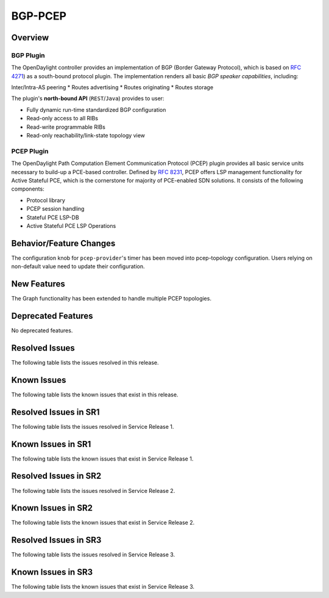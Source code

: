 ========
BGP-PCEP
========

Overview
========

BGP Plugin
----------
The OpenDaylight controller provides an implementation of BGP
(Border Gateway Protocol), which is based on `RFC 4271 <https://tools.ietf.org/html/rfc4271>`_)
as a south-bound protocol plugin. The implementation renders all
basic *BGP speaker capabilities*, including:

Inter/Intra-AS peering
* Routes advertising
* Routes originating
* Routes storage

The plugin's **north-bound API** (``REST``/``Java``) provides to user:

* Fully dynamic run-time standardized BGP configuration
* Read-only access to all RIBs
* Read-write programmable RIBs
* Read-only reachability/link-state topology view

PCEP Plugin
-----------
The OpenDaylight Path Computation Element Communication Protocol (PCEP)
plugin provides all basic service units necessary to build-up a
PCE-based controller. Defined by `RFC 8231 <https://tools.ietf.org/html/rfc8231>`_,
PCEP offers LSP management functionality for Active Stateful PCE, which is
the cornerstone for majority of PCE-enabled SDN solutions. It consists of
the following components:

* Protocol library
* PCEP session handling
* Stateful PCE LSP-DB
* Active Stateful PCE LSP Operations


Behavior/Feature Changes
========================
The configuration knob for ``pcep-provider``'s timer has been moved into pcep-topology
configuration. Users relying on non-default value need to update their configuration.

New Features
============
The Graph functionality has been extended to handle multiple PCEP topologies.

Deprecated Features
===================
No deprecated features.

Resolved Issues
===============
The following table lists the issues resolved in this release.

.. jira_fixed_issues::
   :project: BGPCEP
   :versions: 0.18.0-0.18.2

Known Issues
============
The following table lists the known issues that exist in this release.

.. jira_known_issues::
   :project: BGPCEP
   :versions: 0.18.0-0.18.2

Resolved Issues in SR1
======================
The following table lists the issues resolved in Service Release 1.

.. jira_fixed_issues::
   :project: BGPCEP
   :versions: 0.18.3-0.18.4

Known Issues in SR1
===================
The following table lists the known issues that exist in Service Release 1.

.. jira_known_issues::
   :project: BGPCEP
   :versions: 0.18.3-0.18.4

Resolved Issues in SR2
======================
The following table lists the issues resolved in Service Release 2.

.. jira_fixed_issues::
   :project: BGPCEP
   :versions: 0.18.5-0.18.5

Known Issues in SR2
===================
The following table lists the known issues that exist in Service Release 2.

.. jira_known_issues::
   :project: BGPCEP
   :versions: 0.18.5-0.18.5

Resolved Issues in SR3
======================
The following table lists the issues resolved in Service Release 3.

.. jira_fixed_issues::
   :project: BGPCEP
   :versions: 0.18.6-0.18.6

Known Issues in SR3
===================
The following table lists the known issues that exist in Service Release 3.

.. jira_known_issues::
   :project: BGPCEP
   :versions: 0.18.6-0.18.6
